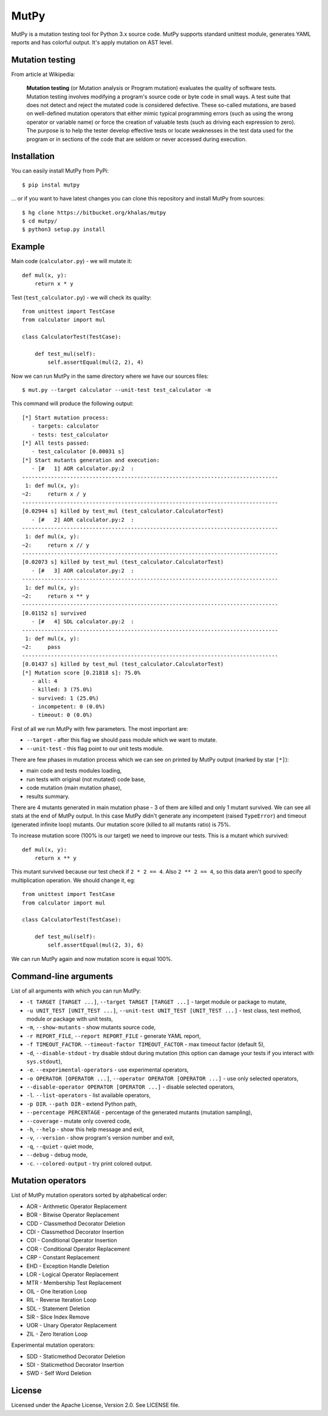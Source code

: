 =====
MutPy
=====

MutPy is a mutation testing tool for Python 3.x source code.  MutPy supports
standard unittest module, generates YAML reports and has colorful output. It's
apply mutation on AST level.

Mutation testing
~~~~~~~~~~~~~~~~

From article at Wikipedia:

    **Mutation testing** (or Mutation analysis or Program mutation) evaluates
    the quality of software tests. Mutation testing involves modifying a program's
    source code or byte code in small ways. A test suite that does not detect and
    reject the mutated code is considered defective. These so-called mutations, are
    based on well-defined mutation operators that either mimic typical programming
    errors (such as using the wrong operator or variable name) or force the
    creation of valuable tests (such as driving each expression to zero). The
    purpose is to help the tester develop effective tests or locate weaknesses in
    the test data used for the program or in sections of the code that are seldom
    or never accessed during execution.

Installation
~~~~~~~~~~~~

You can easily install MutPy from PyPi:

::

    $ pip instal mutpy

... or if you want to have latest changes you can clone this repository and
install MutPy from sources:

::

    $ hg clone https://bitbucket.org/khalas/mutpy
    $ cd mutpy/
    $ python3 setup.py install

Example
~~~~~~~

Main code (``calculator.py``) - we will mutate it:

::

    def mul(x, y):
        return x * y

Test (``test_calculator.py``) - we will check its quality:

::

    from unittest import TestCase
    from calculator import mul

    class CalculatorTest(TestCase):

        def test_mul(self):
            self.assertEqual(mul(2, 2), 4)

Now we can run MutPy in the same directory where we have our sources files:

::

    $ mut.py --target calculator --unit-test test_calculator -m

This command will produce the following output:

::

    [*] Start mutation process:
       - targets: calculator
       - tests: test_calculator
    [*] All tests passed:
       - test_calculator [0.00031 s]
    [*] Start mutants generation and execution:
       - [#   1] AOR calculator.py:2  :
    --------------------------------------------------------------------------------
     1: def mul(x, y):
    ~2:     return x / y
    --------------------------------------------------------------------------------
    [0.02944 s] killed by test_mul (test_calculator.CalculatorTest)
       - [#   2] AOR calculator.py:2  :
    --------------------------------------------------------------------------------
     1: def mul(x, y):
    ~2:     return x // y
    --------------------------------------------------------------------------------
    [0.02073 s] killed by test_mul (test_calculator.CalculatorTest)
       - [#   3] AOR calculator.py:2  :
    --------------------------------------------------------------------------------
     1: def mul(x, y):
    ~2:     return x ** y
    --------------------------------------------------------------------------------
    [0.01152 s] survived
       - [#   4] SDL calculator.py:2  :
    --------------------------------------------------------------------------------
     1: def mul(x, y):
    ~2:     pass
    --------------------------------------------------------------------------------
    [0.01437 s] killed by test_mul (test_calculator.CalculatorTest)
    [*] Mutation score [0.21818 s]: 75.0%
       - all: 4
       - killed: 3 (75.0%)
       - survived: 1 (25.0%)
       - incompetent: 0 (0.0%)
       - timeout: 0 (0.0%)

First of all we run MutPy with few parameters. The most important are:

- ``--target`` - after this flag we should pass module which we want to mutate.
- ``--unit-test`` - this flag point to our unit tests module.

There are few phases in mutation process which we can see on printed by MutPy
output (marked by star ``[*]``):

- main code and tests modules loading,
- run tests with original (not mutated) code base,
- code mutation (main mutation phase),
- results summary.

There are 4 mutants generated in main mutation phase - 3 of them are killed and
only 1 mutant survived. We can see all stats at the end of MutPy output. In
this case MutPy didn't generate any incompetent (raised ``TypeError``) and
timeout (generated infinite loop) mutants. Our mutation score (killed to all
mutants ratio) is 75%.

To increase mutation score (100% is our target) we need to improve our tests.
This is a mutant which survived:

::

    def mul(x, y):
        return x ** y

This mutant survived because our test check if ``2 * 2 == 4``. Also ``2 ** 2 ==
4``, so this data aren't good to specify multiplication operation. We should
change it, eg:

::

    from unittest import TestCase
    from calculator import mul

    class CalculatorTest(TestCase):

        def test_mul(self):
            self.assertEqual(mul(2, 3), 6)

We can run MutPy again and now mutation score is equal 100%.


Command-line arguments
~~~~~~~~~~~~~~~~~~~~~~

List of all arguments with which you can run MutPy:

- ``-t TARGET [TARGET ...]``, ``--target TARGET [TARGET ...]`` - target module or package to mutate,
- ``-u UNIT_TEST [UNIT_TEST ...]``, ``--unit-test UNIT_TEST [UNIT_TEST ...]`` - test class, test method, module or package with unit tests,
- ``-m``, ``--show-mutants`` - show mutants source code,
- ``-r REPORT_FILE``, ``--report REPORT_FILE`` - generate YAML report,
- ``-f TIMEOUT_FACTOR``. ``--timeout-factor TIMEOUT_FACTOR`` - max timeout factor (default 5),
- ``-d``, ``--disable-stdout`` - try disable stdout during mutation (this option can damage your tests if you interact with ``sys.stdout``),
- ``-e``. ``--experimental-operators`` - use experimental operators,
- ``-o OPERATOR [OPERATOR ...]``, ``--operator OPERATOR [OPERATOR ...]`` - use only selected operators,
- ``--disable-operator OPERATOR [OPERATOR ...]`` - disable selected operators,
- ``-l``. ``--list-operators`` - list available operators,
- ``-p DIR``. ``--path DIR`` - extend Python path,
- ``--percentage PERCENTAGE`` - percentage of the generated mutants (mutation sampling),
- ``--coverage`` - mutate only covered code,
- ``-h``, ``--help`` - show this help message and exit,
- ``-v``, ``--version`` - show program's version number and exit,
- ``-q``, ``--quiet`` - quiet mode,
- ``--debug`` - debug mode,
- ``-c``. ``--colored-output`` - try print colored output.

Mutation operators
~~~~~~~~~~~~~~~~~~

List of MutPy mutation operators sorted by alphabetical order:

- AOR - Arithmetic Operator Replacement
- BOR - Bitwise Operator Replacement
- CDD - Classmethod Decorator Deletion
- CDI - Classmethod Decorator Insertion
- COI - Conditional Operator Insertion
- COR - Conditional Operator Replacement
- CRP - Constant Replacement
- EHD - Exception Handle Deletion
- LOR - Logical Operator Replacement
- MTR - Membership Test Replacement
- OIL - One Iteration Loop
- RIL - Reverse Iteration Loop
- SDL - Statement Deletion
- SIR - Slice Index Remove
- UOR - Unary Operator Replacement
- ZIL - Zero Iteration Loop

Experimental mutation operators:

- SDD - Staticmethod Decorator Deletion
- SDI - Staticmethod Decorator Insertion
- SWD - Self Word Deletion

License
~~~~~~~

Licensed under the Apache License, Version 2.0. See LICENSE file.
